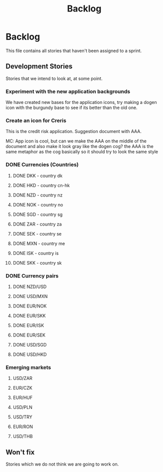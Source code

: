 #+title: Backlog
#+options: date:nil toc:nil author:nil num:nil
#+tags: story(s) epic(e) task(t) note(n) spike(p)

* Backlog

This file contains all stories that haven't been assigned to a sprint.

** Development Stories

Stories that we intend to look at, at some point.

*** Experiment with the new application backgrounds

We have created new bases for the application icons, try making a
dogen icon with the burgundy base to see if its better than the old
one.

*** Create an icon for Creris

This is the credit risk application. Suggestion document with AAA.

MC: App icon is cool, but can we make the AAA on the middle of the
document and also make it look gray like the dogen cog? the AAA is the
same metaphor as the cog basically so it should try to look the same
style

*** DONE Currencies (Countries)

**** DONE DKK - country dk
**** DONE HKD - country cn-hk
**** DONE NZD - country nz
**** DONE NOK - country no
**** DONE SGD - country sg
**** DONE ZAR - country za
**** DONE SEK - country se
**** DONE MXN - country me
**** DONE ISK - country is
**** DONE SKK - country sk

*** DONE Currency pairs

**** DONE NZD/USD
**** DONE USD/MXN
**** DONE EUR/NOK
**** DONE EUR/SKK
**** DONE EUR/ISK
**** DONE EUR/SEK
**** DONE USD/SGD
**** DONE USD/HKD

*** Emerging markets

**** USD/ZAR
**** EUR/CZK
**** EUR/HUF
**** USD/PLN
**** USD/TRY
**** EUR/RON
**** USD/THB

** Won't fix

Stories which we do not think we are going to work on.
